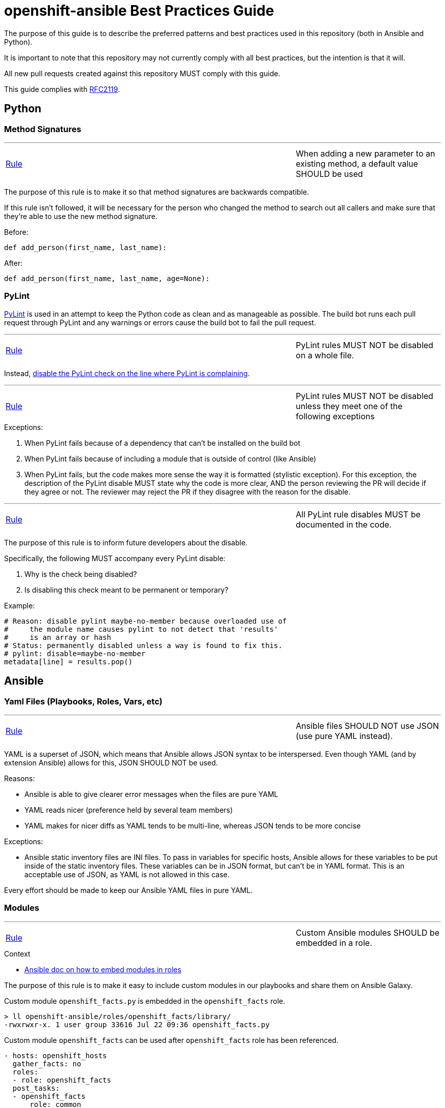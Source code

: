 // vim: ft=asciidoc

= openshift-ansible Best Practices Guide

The purpose of this guide is to describe the preferred patterns and best practices used in this repository (both in Ansible and Python).

It is important to note that this repository may not currently comply with all best practices, but the intention is that it will.

All new pull requests created against this repository MUST comply with this guide.

This guide complies with https://www.ietf.org/rfc/rfc2119.txt[RFC2119].



== Python

=== Method Signatures

'''
[[When-adding-a-new-parameter-to-an-existing-method-a-default-value-SHOULD-be-used]]
[cols="2v,v"]
|===
| <<When-adding-a-new-parameter-to-an-existing-method-a-default-value-SHOULD-be-used, Rule>>
| When adding a new parameter to an existing method, a default value SHOULD be used
|===
The purpose of this rule is to make it so that method signatures are backwards compatible.

If this rule isn't followed, it will be necessary for the person who changed the method to search out all callers and make sure that they're able to use the new method signature.

.Before:
[source,python]
----
def add_person(first_name, last_name):
----

.After:
[source,python]
----
def add_person(first_name, last_name, age=None):
----


=== PyLint
http://www.pylint.org/[PyLint] is used in an attempt to keep the Python code as clean and as manageable as possible. The build bot runs each pull request through PyLint and any warnings or errors cause the build bot to fail the pull request.

'''
[[PyLint-rules-MUST-NOT-be-disabled-on-a-whole-file]]
[cols="2v,v"]
|===
| <<PyLint-rules-MUST-NOT-be-disabled-on-a-whole-file, Rule>>
| PyLint rules MUST NOT be disabled on a whole file.
|===

Instead, http://docs.pylint.org/faq.html#is-it-possible-to-locally-disable-a-particular-message[disable the PyLint check on the line where PyLint is complaining].

'''
[[PyLint-rules-MUST-NOT-be-disabled-unless-they-meet-one-of-the-following-exceptions]]
[cols="2v,v"]
|===
| <<PyLint-rules-MUST-NOT-be-disabled-unless-they-meet-one-of-the-following-exceptions, Rule>>
| PyLint rules MUST NOT be disabled unless they meet one of the following exceptions
|===

.Exceptions:
1. When PyLint fails because of a dependency that can't be installed on the build bot
1. When PyLint fails because of including a module that is outside of control (like Ansible)
1. When PyLint fails, but the code makes more sense the way it is formatted (stylistic exception). For this exception, the description of the PyLint disable MUST state why the code is more clear, AND the person reviewing the PR will decide if they agree or not. The reviewer may reject the PR if they disagree with the reason for the disable.

'''
[[All-PyLint-rule-disables-MUST-be-documented-in-the-code]]
[cols="2v,v"]
|===
| <<All-PyLint-rule-disables-MUST-be-documented-in-the-code, Rule>>
| All PyLint rule disables MUST be documented in the code.
|===

The purpose of this rule is to inform future developers about the disable.

.Specifically, the following MUST accompany every PyLint disable:
1. Why is the check being disabled?
1. Is disabling this check meant to be permanent or temporary?

.Example:
[source,python]
----
# Reason: disable pylint maybe-no-member because overloaded use of
#     the module name causes pylint to not detect that 'results'
#     is an array or hash
# Status: permanently disabled unless a way is found to fix this.
# pylint: disable=maybe-no-member
metadata[line] = results.pop()
----


== Ansible

=== Yaml Files (Playbooks, Roles, Vars, etc)

'''
[[Ansible-files-SHOULD-NOT-use-JSON-use-pure-YAML-instead]]
[cols="2v,v"]
|===
| <<Ansible-files-SHOULD-NOT-use-JSON-use-pure-YAML-instead, Rule>>
| Ansible files SHOULD NOT use JSON (use pure YAML instead).
|===

YAML is a superset of JSON, which means that Ansible allows JSON syntax to be interspersed. Even though YAML (and by extension Ansible) allows for this, JSON SHOULD NOT be used.

.Reasons:
* Ansible is able to give clearer error messages when the files are pure YAML
* YAML reads nicer (preference held by several team members)
* YAML makes for nicer diffs as YAML tends to be multi-line, whereas JSON tends to be more concise

.Exceptions:
* Ansible static inventory files are INI files. To pass in variables for specific hosts, Ansible allows for these variables to be put inside of the static inventory files. These variables can be in JSON format, but can't be in YAML format. This is an acceptable use of JSON, as YAML is not allowed in this case.

Every effort should be made to keep our Ansible YAML files in pure YAML.

=== Modules
'''
[[Custom-Ansible-modules-SHOULD-be-embedded-in-a-role]]
[cols="2v,v"]
|===
| <<Custom-Ansible-modules-SHOULD-be-embedded-in-a-role, Rule>>
| Custom Ansible modules SHOULD be embedded in a role.
|===

.Context
* http://docs.ansible.com/ansible/playbooks_roles.html#embedding-modules-in-roles[Ansible doc on how to embed modules in roles]

The purpose of this rule is to make it easy to include custom modules in our playbooks and share them on Ansible Galaxy.

.Custom module `openshift_facts.py` is embedded in the `openshift_facts` role.
----
> ll openshift-ansible/roles/openshift_facts/library/
-rwxrwxr-x. 1 user group 33616 Jul 22 09:36 openshift_facts.py
----

.Custom module `openshift_facts` can be used after `openshift_facts` role has been referenced.
[source,yaml]
----
- hosts: openshift_hosts
  gather_facts: no
  roles:
  - role: openshift_facts
  post_tasks:
  - openshift_facts
      role: common
      hostname: host
      public_hostname: host.example.com
----


'''
[[Parameters-to-Ansible-modules-SHOULD-use-the-Yaml-dictionary-format-when-3-or-more-parameters-are-being-passed]]
[cols="2v,v"]
|===
| <<Parameters-to-Ansible-modules-SHOULD-use-the-Yaml-dictionary-format-when-3-or-more-parameters-are-being-passed, Rule>>
| Parameters to Ansible modules SHOULD use the Yaml dictionary format when 3 or more parameters are being passed
|===

When a module has several parameters that are being passed in, it's hard to see exactly what value each parameter is getting. It is preferred to use the Ansible Yaml syntax to pass in parameters so that it's more clear what values are being passed for each parameter.

.Bad:
[source,yaml]
----
- file: src=/file/to/link/to dest=/path/to/symlink owner=foo group=foo state=link
----

.Good:
[source,yaml]
----
- file:
    src: /file/to/link/to
    dest: /path/to/symlink
    owner: foo
    group: foo
    state: link
----


'''
[[Parameters-to-Ansible-modules-SHOULD-use-the-Yaml-dictionary-format-when-the-line-length-exceeds-120-characters]]
[cols="2v,v"]
|===
| <<Parameters-to-Ansible-modules-SHOULD-use-the-Yaml-dictionary-format-when-the-line-length-exceeds-120-characters, Rule>>
| Parameters to Ansible modules SHOULD use the Yaml dictionary format when the line length exceeds 120 characters
|===

Lines that are long quickly become a wall of text that isn't easily parsable. It is preferred to use the Ansible Yaml syntax to pass in parameters so that it's more clear what values are being passed for each parameter.

.Bad:
[source,yaml]
----
- get_url: url=http://example.com/path/file.conf dest=/etc/foo.conf sha256sum=b5bb9d8014a0f9b1d61e21e796d78dccdf1352f23cd32812f4850b878ae4944c
----

.Good:
[source,yaml]
----
- get_url:
    url: http://example.com/path/file.conf
    dest: /etc/foo.conf
    sha256sum: b5bb9d8014a0f9b1d61e21e796d78dccdf1352f23cd32812f4850b878ae4944c
----

'''
[[The-Ansible-command-module-SHOULD-be-used-instead-of-the-Ansible-shell-module]]
[cols="2v,v"]
|===
| <<The-Ansible-command-module-SHOULD-be-used-instead-of-the-Ansible-shell-module, Rule>>
| The Ansible `command` module SHOULD be used instead of the Ansible `shell` module.
|===
.Context
* http://docs.ansible.com/shell_module.html#notes[Ansible doc on why using the command module is a best practice]

The Ansible `shell` module can run most commands that can be run from a bash CLI. This makes it extremely powerful, but it also opens our playbooks up to being exploited by attackers.

.Bad:
[source,yaml]
----
- shell: "/bin/echo {{ cli_var }}"
----

.Better:
[source,yaml]
----
- command: "/bin/echo {{ cli_var }}"
----

'''
[[The-Ansible-quote-filter-MUST-be-used-with-any-variable-passed-into-the-shell-module]]
[cols="2v,v"]
|===
| <<The-Ansible-quote-filter-MUST-be-used-with-any-variable-passed-into-the-shell-module, Rule>>
| The Ansible `quote` filter MUST be used with any variable passed into the shell module.
|===
.Context
* http://docs.ansible.com/shell_module.html#notes[Ansible doc describing why to use the quote filter]

It is recommended not to use the `shell` module. However, if it absolutely must be used, all variables passed into the `shell` module MUST use the `quote` filter to ensure they are shell safe.

.Bad:
[source,yaml]
----
- shell: "/bin/echo {{ cli_var }}"
----

.Good:
[source,yaml]
----
- shell: "/bin/echo {{ cli_var | quote }}"
----

=== Defensive Programming

.Context
* http://docs.ansible.com/fail_module.html[Ansible Fail Module]

'''
[[Ansible-playbooks-MUST-begin-with-checks-for-any-variables-that-they-require]]
[cols="2v,v"]
|===
| <<Ansible-playbooks-MUST-begin-with-checks-for-any-variables-that-they-require, Rule>>
| Ansible playbooks MUST begin with checks for any variables that they require.
|===

If an Ansible playbook requires certain variables to be set, it's best to check for these up front before any other actions have been performed. In this way, the user knows exactly what needs to be passed into the playbook.

.Example:
[source,yaml]
----
---
- hosts: localhost
  gather_facts: no
  tasks:
  - fail: msg="This playbook requires g_environment to be set and non empty"
    when: g_environment is not defined or g_environment == ''
----

'''
[[Ansible-roles-tasks-main-yml-file-MUST-begin-with-checks-for-any-variables-that-they-require]]
[cols="2v,v"]
|===
| <<Ansible-roles-tasks-main-yml-file-MUST-begin-with-checks-for-any-variables-that-they-require, Rule>>
| Ansible roles tasks/main.yml file MUST begin with checks for any variables that they require.
|===

If an Ansible role requires certain variables to be set, it's best to check for these up front before any other actions have been performed. In this way, the user knows exactly what needs to be passed into the role.

.Example:
[source,yaml]
----
---
# tasks/main.yml
- fail: msg="This role requires arl_environment to be set and non empty"
  when: arl_environment is not defined or arl_environment == ''
----

=== Tasks
'''
[[Ansible-tasks-SHOULD-NOT-be-used-in-ansible-playbooks-Instead-use-pre_tasks-and-post_tasks]]
[cols="2v,v"]
|===
| <<Ansible-tasks-SHOULD-NOT-be-used-in-ansible-playbooks-Instead-use-pre_tasks-and-post_tasks, Rule>>
| Ansible tasks SHOULD NOT be used in Ansible playbooks. Instead, use pre_tasks and post_tasks.
|===
An Ansible play is defined as a Yaml dictionary. Because of that, Ansible doesn't know if the play's tasks list or roles list was specified first. Therefore Ansible always runs tasks after roles.

This can be quite confusing if the tasks list is defined in the playbook before the roles list because people assume in order execution in Ansible.

Therefore, we SHOULD use pre_tasks and post_tasks to make it more clear when the tasks will be run.

.Context
* https://docs.ansible.com/playbooks_roles.html[Ansible documentation on pre_tasks and post_tasks]

.Bad:
[source,yaml]
----
---
# playbook.yml
- hosts: localhost
  gather_facts: no
  tasks:
  - name: This will execute AFTER the example_role, so it's confusing
    debug: msg="in tasks list"
  roles:
  - role: example_role

# roles/example_role/tasks/main.yml
- debug: msg="in example_role"
----

.Good:
[source,yaml]
----
---
# playbook.yml
- hosts: localhost
  gather_facts: no
  pre_tasks:
  - name: This will execute BEFORE the example_role, so it makes sense
    debug: msg="in pre_tasks list"
  roles:
  - role: example_role

# roles/example_role/tasks/main.yml
- debug: msg="in example_role"
----


=== Roles

'''
[[All-tasks-in-a-role-SHOULD-be-tagged-with-the-role-name]]
[cols="2v,v"]
|===
| <<All-tasks-in-a-role-SHOULD-be-tagged-with-the-role-name, Rule>>
| All tasks in a role SHOULD be tagged with the role name.
|===

.Context
* http://docs.ansible.com/playbooks_tags.html[Ansible doc explaining tags]

Ansible tasks can be tagged, and then these tags can be used to either _run_ or _skip_ the tagged tasks using the `--tags` and `--skip-tags` ansible-playbook options respectively.

This is very useful when developing and debugging new tasks. It can also significantly speed up playbook runs if the user specifies only the roles that changed.

.Example:
[source,yaml]
----
---
# roles/example_role/tasks/main.yml
- debug: msg="in example_role"
  tags:
  - example_role
----


'''
[[The-Ansible-roles-directory-MUST-maintain-a-flat-structure]]
[cols="2v,v"]
|===
| <<The-Ansible-roles-directory-MUST-maintain-a-flat-structure, Rule>>
| The Ansible roles directory MUST maintain a flat structure.
|===

.Context
* http://docs.ansible.com/playbooks_best_practices.html#directory-layout[Ansible Suggested Directory Layout]

.The purpose of this rule is to:
* Comply with the upstream best practices
* Make it familiar for new contributors
* Make it compatible with Ansible Galaxy

'''
[[Ansible-Roles-SHOULD-be-named-like-technology_component_subcomponent]]
[cols="2v,v"]
|===
| <<Ansible-Roles-SHOULD-be-named-like-technology_component_subcomponent, Rule>>
| Ansible Roles SHOULD be named like technology_component[_subcomponent].
|===

For consistency, role names SHOULD follow the above naming pattern. It is important to note that this is a recommendation for role naming, and follows the pattern used by upstream.

Many times the `technology` portion of the pattern will line up with a package name. It is advised that whenever possible, the package name should be used.

.Examples:
* The role to configure a master is called `openshift_master`
* The role to configure OpenShift specific yum repositories is called `openshift_repos`

=== Filters
.Context:
* https://docs.ansible.com/playbooks_filters.html[Ansible Playbook Filters]
* http://jinja.pocoo.org/docs/dev/templates/#builtin-filters[Jinja2 Builtin Filters]

'''
[[The-default-filter-SHOULD-replace-empty-strings-lists-etc]]
[cols="2v,v"]
|===
| <<The-default-filter-SHOULD-replace-empty-strings-lists-etc, Rule>>
| The `default` filter SHOULD replace empty strings, lists, etc.
|===

When using the jinja2 `default` filter, unless the variable is a boolean, specify `true` as the second parameter. This will cause the default filter to replace empty strings, lists, etc with the provided default.

This is because it is preferable to either have a sane default set than to have an empty string, list, etc. For example, it is preferable to have a config value set to a sane default than to have it simply set as an empty string.

.From the http://jinja.pocoo.org/docs/dev/templates/[Jinja2 Docs]:
[quote]
If you want to use default with variables that evaluate to false you have to set the second parameter to true

.Example:
[source,yaml]
----
---
- hosts: localhost
  gather_facts: no
  vars:
    somevar: ''
  tasks:
  - debug: var=somevar

  - name: "Will output 'somevar: []'"
    debug: "msg='somevar: [{{ somevar | default('the string was empty') }}]'"

  - name: "Will output 'somevar: [the string was empty]'"
    debug: "msg='somevar: [{{ somevar | default('the string was empty', true) }}]'"
----


In other words, normally the `default` filter will only replace the value if it's undefined. By setting the second parameter to `true`, it will also replace the value if it defaults to a false value in Python, so None, empty list, empty string, etc.

This is almost always more desirable than an empty list, string, etc.

=== Yum and DNF
'''
[[Package-installation-MUST-use-ansible-package-module-to-abstract-away-dnf-yum]]
[cols="2v,v"]
|===
| <<Package-installation-MUST-use-ansible-package-module-to-abstract-away-dnf-yum, Rule>>
| Package installation MUST use Ansible `package` module to abstract away dnf/yum.
|===

The Ansible `package` module calls the associated package manager for the underlying OS.

.Reference
* https://docs.ansible.com/ansible/package_module.html[Ansible package module]

.Bad:
[source,yaml]
----
---
# tasks.yml
- name: Install etcd (for etcdctl)
  yum: name=etcd state=latest
  when: ansible_pkg_mgr == yum
  register: install_result

- name: Install etcd (for etcdctl)
  dnf: name=etcd state=latest
  when: ansible_pkg_mgr == dnf
  register: install_result
----


.Good:
[source,yaml]
----
---
# tasks.yml
- name: Install etcd (for etcdctl)
  package: name=etcd state=latest
  register: install_result
----
